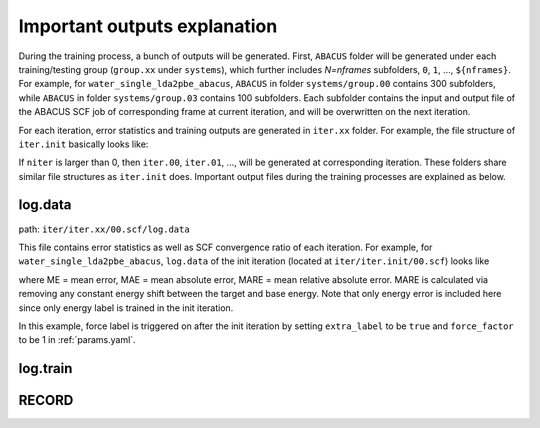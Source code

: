 Important outputs explanation
=============================

During the training process, a bunch of outputs will be generated. First, ``ABACUS`` folder will be generated under each training/testing group (``group.xx`` under ``systems``), which further includes *N=nframes* subfolders, ``0``, ``1``, ..., ``${nframes}``. For example, for ``water_single_lda2pbe_abacus``, ``ABACUS`` in folder ``systems/group.00`` contains 300 subfolders, while ``ABACUS`` in folder ``systems/group.03`` contains 100 subfolders. Each subfolder contains the input and output file of the ABACUS SCF job of corresponding frame at current iteration, and will be overwritten on the next iteration.

For each iteration, error statistics and training outputs are generated in ``iter.xx`` folder. For example, the file structure of ``iter.init`` basically looks like:

If ``niter`` is larger than 0, then ``iter.00``, ``iter.01``, ..., will be generated at corresponding iteration. These folders share similar file structures as ``iter.init`` does. Important output files during the training processes are explained as below.

log.data
----------

path: ``iter/iter.xx/00.scf/log.data``

This file contains error statistics as well as SCF convergence ratio of each iteration. For example, for ``water_single_lda2pbe_abacus``, ``log.data`` of the init iteration (located at ``iter/iter.init/00.scf``) looks like

where ME = mean error, MAE = mean absolute error, MARE = mean relative absolute error. MARE is calculated via removing any constant energy shift between the target and base energy. Note that only energy error is included here since only energy label is trained in the init iteration.

In this example, force label is triggered on after the init iteration by setting ``extra_label`` to be ``true`` and ``force_factor`` to be 1 in :ref:`params.yaml`. 



log.train
------------

RECORD
--------
